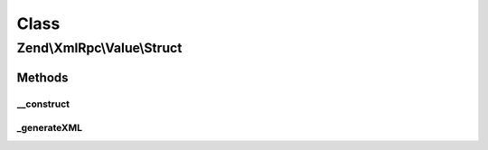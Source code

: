 .. XmlRpc/Value/Struct.php generated using docpx on 01/30/13 03:02pm


Class
*****

Zend\\XmlRpc\\Value\\Struct
===========================

Methods
-------

__construct
+++++++++++

.. function:: __construct()


    Set the value of an struct native type

    :param array: 



_generateXML
++++++++++++

.. function:: _generateXML()


    Generate the XML code that represent struct native MXL-RPC value

    :rtype: void 



